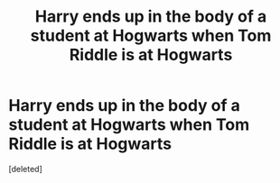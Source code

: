 #+TITLE: Harry ends up in the body of a student at Hogwarts when Tom Riddle is at Hogwarts

* Harry ends up in the body of a student at Hogwarts when Tom Riddle is at Hogwarts
:PROPERTIES:
:Score: 1
:DateUnix: 1594856414.0
:DateShort: 2020-Jul-16
:FlairText: What's That Fic?
:END:
[deleted]

